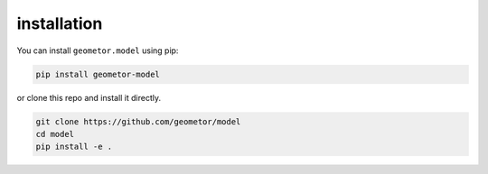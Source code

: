 
installation
------------

You can install ``geometor.model`` using pip:

.. code-block:: bash

   pip install geometor-model

or clone this repo and install it directly.

.. code-block:: bash

   git clone https://github.com/geometor/model
   cd model
   pip install -e .

